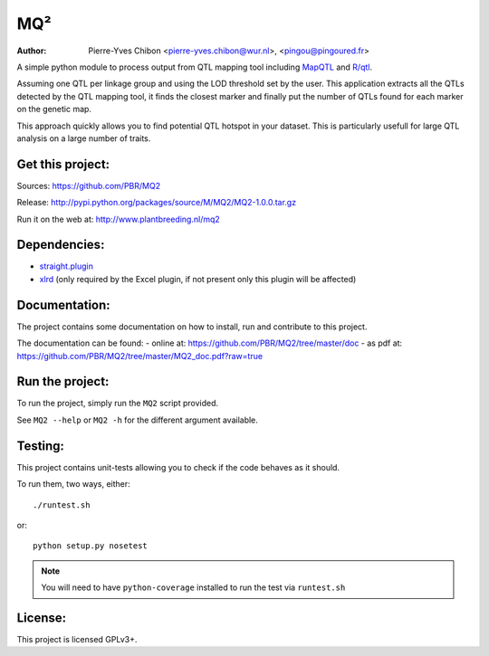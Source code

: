 MQ²
===

:Author: Pierre-Yves Chibon <pierre-yves.chibon@wur.nl>, <pingou@pingoured.fr>


A simple python module to process output from QTL mapping tool including
`MapQTL <http://www.kyazma.nl/index.php/mc.MapQTL>`_ and
`R/qtl <http://www.rqtl.org/>`_.

Assuming one QTL per linkage group and using the LOD threshold set by the user.
This application extracts all the QTLs detected by the QTL mapping tool, it
finds the closest marker and finally put the number of QTLs found for each
marker on the genetic map.

This approach quickly allows you to find potential QTL hotspot in your
dataset. This is particularly usefull for large QTL analysis on a
large number of traits.

Get this project:
-----------------

Sources:  https://github.com/PBR/MQ2

Release: http://pypi.python.org/packages/source/M/MQ2/MQ2-1.0.0.tar.gz

Run it on the web at: http://www.plantbreeding.nl/mq2


Dependencies:
-------------

- `straight.plugin <https://pypi.python.org/pypi/straight.plugin/>`_
- `xlrd <https://pypi.python.org/pypi/xlrd>`_ (only required by the Excel
  plugin, if not present only this plugin will be affected)


Documentation:
--------------

The project contains some documentation on how to install, run and contribute
to this project.

The documentation can be found:
- online at: https://github.com/PBR/MQ2/tree/master/doc
- as pdf at: https://github.com/PBR/MQ2/tree/master/MQ2_doc.pdf?raw=true


Run the project:
----------------

To run the project, simply run the ``MQ2`` script provided.

See ``MQ2 --help`` or ``MQ2 -h`` for the different argument available.


Testing:
--------

This project contains unit-tests allowing you to check if the code
behaves as it should.

To run them, two ways, either::

 ./runtest.sh

or::

 python setup.py nosetest

.. note:: You will need to have ``python-coverage`` installed to run the test
          via ``runtest.sh``

License:
--------

This project is licensed GPLv3+.
